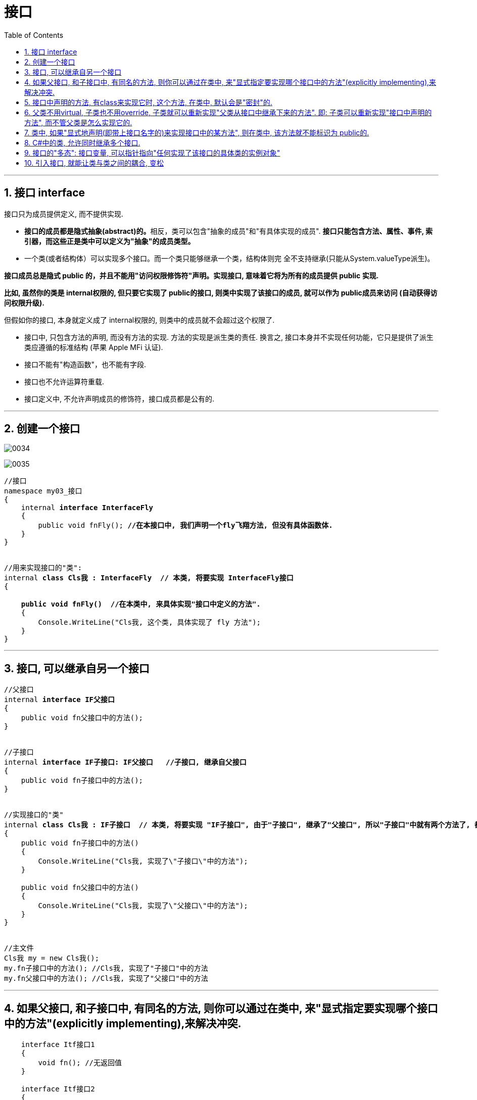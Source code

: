 
= 接口
:sectnums:
:toclevels: 3
:toc: left

---

== 接口 interface

接口只为成员提供定义, 而不提供实现.

- **接口的成员都是隐式抽象(abstract)的。**相反，类可以包含"抽象的成员"和"有具体实现的成员". *接口只能包含方法、属性、事件, 索引器，而这些正是类中可以定义为"抽象"的成员类型。*

- 一个类(或者结构体）可以实现多个接口。而一个类只能够继承一个类，结构体则完
全不支持继承(只能从System.valueType派生)。

*接口成员总是隐式 public 的，并且不能用"访问权限修饰符"声明。实现接口, 意味着它将为所有的成员提供 public 实现.*

*比如, 虽然你的类是 internal权限的, 但只要它实现了 public的接口, 则类中实现了该接口的成员, 就可以作为 public成员来访问 (自动获得访问权限升级).*

但假如你的接口, 本身就定义成了 internal权限的, 则类中的成员就不会超过这个权限了.























- 接口中, 只包含方法的声明, 而没有方法的实现. 方法的实现是派生类的责任. 换言之, 接口本身并不实现任何功能，它只是提供了派生类应遵循的标准结构 (苹果 Apple MFi 认证).
- 接口不能有"构造函数"，也不能有字段.
- 接口也不允许运算符重载.
- 接口定义中, 不允许声明成员的修饰符，接口成员都是公有的.



'''

== 创建一个接口

image:img/0034.png[,]

image:img/0035.png[,]


[,subs=+quotes]
----
//接口
namespace my03_接口
{
    internal *interface InterfaceFly*
    {
        public void fnFly(); *//在本接口中, 我们声明一个fly飞翔方法, 但没有具体函数体.*
    }
}


//用来实现接口的"类":
internal *class Cls我 : InterfaceFly  // 本类, 将要实现 InterfaceFly接口*
{

    *public void fnFly()  //在本类中, 来具体实现"接口中定义的方法".*
    {
        Console.WriteLine("Cls我, 这个类, 具体实现了 fly 方法");
    }
}
----

'''


== 接口, 可以继承自另一个接口

[,subs=+quotes]
----
//父接口
internal *interface IF父接口*
{
    public void fn父接口中的方法();
}


//子接口
internal *interface IF子接口: IF父接口   //子接口, 继承自父接口*
{
    public void fn子接口中的方法();
}


//实现接口的"类"
internal *class Cls我 : IF子接口  // 本类, 将要实现 "IF子接口", 由于"子接口", 继承了"父接口", 所以"子接口"中就有两个方法了, 都要被具体实现*
{
    public void fn子接口中的方法()
    {
        Console.WriteLine("Cls我, 实现了\"子接口\"中的方法");
    }

    public void fn父接口中的方法()
    {
        Console.WriteLine("Cls我, 实现了\"父接口\"中的方法");
    }
}


//主文件
Cls我 my = new Cls我();
my.fn子接口中的方法(); //Cls我, 实现了"子接口"中的方法
my.fn父接口中的方法(); //Cls我, 实现了"父接口"中的方法
----


'''

== 如果父接口, 和子接口中, 有同名的方法, 则你可以通过在类中, 来"显式指定要实现哪个接口中的方法"(explicitly implementing),来解决冲突.

[,subs=+quotes]
----
    interface Itf接口1
    {
        void fn(); //无返回值
    }

    interface Itf接口2
    {
        int fn(); //返回int类型. *← 这个接口里, 有一个和上面接口同名的方法存在, 虽然返回类型不同.*
    }

    *public class Cls : Itf接口1, Itf接口2 //本类, 同时实现两个接口*
    {
        public void fn() {
            Console.WriteLine("Itf接口1中的方法");
        }

        int Itf接口2.fn() {
            *//这里, 函数不能赋予public权限, 因为"显示指定"要实现哪个接口名字的, 这个具体实现函数, 就不能设为 public的.*
            return 123;
        }
    }



    internal class Program
    {
        //主函数
        static void Main(string[] args) {
            Cls ins实例 = new Cls();
            ins实例.fn(); //Itf接口1中的方法  ← 可以直接调用
            //ins.Itf接口2.fn(); //错误! *无法直接调用"显式实现的成员". 要调用它的唯一方法, 是先将"实例对象"转换为对应的"接口".*

            Console.WriteLine(*((Itf接口2)ins实例).fn()*); //123
           *((Itf接口1)ins实例).fn();* //Itf接口1中的方法
        }
    }
----

image:img/0216.png[,]

另一个使用"显式实现接口成员"的原因是: 为了隐藏那些高度定制化的,或对类的正常使用干扰很大的接口成员(即,最大程度降低"胖接口"的影响, 接口中有很多你的class类不需要的方法. 你不想全继承下来)。例如，实现了ISerializable接口的类, 通常会选择隐藏ISerializable成员，除非显式转换成这个接口。


'''

== 接口中声明的方法, 有class来实现它时, 这个方法, 在类中, 默认会是"密封"的.

默认情况下，"隐式实现"的接口成员是"密封"的。为了重写，必须在基类中, 将其标识为virtual或者abstract:

[,subs=+quotes]
----
interface Itf {
    void fn();
}

class Cls父类 : Itf {
    public void fn() {
        //实现接口中的方法
        Console.WriteLine("父类中的fn方法");
    }
}

class Cls子类 : Cls父类 {
    public *override* void fn() { *//报错! 无法重写. 因为父类实现接口中的方法时, 在父类中, 这个方法默认就是"密封"的了.*
        Console.WriteLine("子类中的fn方法");
    }
}
----

那么如何在子类中, 重写父类从接口中继承下来的方法呢? 只要在父类中, 把这个方法标识成 virtual 或 abstract 就行了.

标识成 virtual:
[,subs=+quotes]
----
interface Itf {
    void fn();
}

class Cls父类 : Itf {
    public *virtual*  void fn() { *//将父类中,从接口中继承下来的方法, 标识成 virtual 虚拟的. 这样该方法就能被子类重写了.*
        //实现接口中的方法
        Console.WriteLine("父类中的fn方法");
    }
}

class Cls子类 : Cls父类 {
    public *override* void fn() { *//子类能重写父类的同名方法了*
        Console.WriteLine("子类中的fn方法");
    }
}


internal class Program {
    //主函数
    static void Main(string[] args) {
        Cls子类 ins子类 = new Cls子类();
        ins子类.fn(); //子类中的fn方法

        *((Itf)ins子类).fn();* //子类中的fn方法
        *((Cls父类)ins子类).fn();* //子类中的fn方法 ← override重写后, 再调用就永远是显示子类中的方法了, 哪怕你转了更上级的类型都没用.
    }
}
----

image:img/0217.png[,]

或用 abstract 来标识父类中的该方法, 然后让子类去具体实现它:

[,subs=+quotes]
----
interface Itf {
    void fn();
}

*abstract* class Cls父类 : Itf { *//注意: 本类必须被标识成抽象类, 因为里面的"抽象方法", 只能存在于"抽象类"中.*
     //实现接口中的方法
    *public abstract void fn(); //将父类中,从接口中继承下来的方法, 标识成 abstract 抽象的. 这样该方法就能被子类去具体实现了.*
}

class Cls子类 : Cls父类 {
    public *override* void fn() { *//必须标识成 override后, 子类才能具体实现父类中的抽象同名方法.*
        Console.WriteLine("子类中的fn方法");
    }
}


internal class Program {
    //主函数
    static void Main(string[] args) {
        Cls子类 ins子类 = new Cls子类();
        ins子类.fn(); //子类中的fn方法
    }
}
----

image:img/0218.png[,]


"显式实现"的接口成员, 不能标识为virtual，也不能实现通常意义的"override 重写"，但是它可以被重新实现(reImplemented)。


'''

== 父类不用virtual, 子类也不用override, 子类就可以重新实现"父类从接口中继承下来的方法". 即: 子类可以重新实现"接口中声明的方法", 而不管父类是怎么实现它的.

子类可以重新实现"基类(即父类)实现过的任意一个接口成员"。

*而且, 这种方式, 不会屏蔽掉父类中的方法.* 即, 子类中的方法, 和父类中的方法, 都能被调用到.

[,subs=+quotes]
----
interface Itf {
    void fn();
}

abstract class Cls父类 : Itf {
    *//实现接口中的方法*
    public void fn() {  *// ← 不需要写virtual*
        Console.WriteLine("父类中的fn方法");
    }
}

class Cls子类 : Cls父类 {
    public void fn() {   *//← 不需要写override.  子类能重新实现"父类所实现过的接口中的方法"*
        Console.WriteLine("子类中的fn方法");
    }
}


internal class Program {
    //主函数
    static void Main(string[] args) {
        Cls子类 ins子类 = new Cls子类();
        *ins子类.fn(); //子类中的fn方法*

        *((Itf)ins子类).fn(); //父类中的fn方法*
        *((Cls父类)ins子类).fn(); //父类中的fn方法*
    }
}
----

image:img/0219.png[,]


'''

== 类中, 如果"显式地声明(即带上接口名字的)来实现接口中的某方法", 则在类中, 该方法就不能标识为 public的.

image:img/0220.png[,]





'''

== C#中的类, 允许同时继承多个接口.

C#中的类, 不允许同时继承多个父类, 但允许同时继承多个接口.

[,subs=+quotes]
----
internal *class Cls我 : ClsFather, IF子接口, IF父接口*
{
}
//一个类, 既继承了"父类", 又继承了"接口"时, 接口必须写在后面.
----

image:img/0157.png[,]

'''



== 接口的"多态": 接口变量, 可以指针指向"任何实现了该接口的具体类的实例对象"

[,subs=+quotes]
----
//接口
internal *interface* InterfaceFly {
    public void fnFly();
    public void fn隐身();
}


//实现了该接口的 "Cls我"类
internal *class Cls我 : InterfaceFly  // 本类, 将要实现 InterfaceFly接口*
{

    public void fnFly() { //在本类中, 来具体实现"接口中定义的方法".
        Console.WriteLine("Cls我, 这个类, 具体实现了 fly 方法");
    }

    public void fn隐身() {
        Console.WriteLine("Cls我, 这个类, 具体实现了 \"隐身\"方法");
    }
}


//实现了该接口的 "Cls别人"类
internal **class Cls别人 : InterfaceFly { //本类实现了该接口 **
    public void fnFly() {
        Console.WriteLine("Cls别人, 这个类, 具体实现了 fly 方法");
    }

    public void fn隐身() {
        Console.WriteLine("Cls别人, 这个类, 具体实现了 隐身 方法");
    }
}



//主函数
internal class Program {
    static void Main(string[] args) {
        *InterfaceFly v接口变量;  //这里,我们定义了一个接口变量, 让它可以指向"任何实现了该接口的具体类的实例对象".  即, 这个接口变量的指针, 指向那个类的实例, 就能调用该类实例中的方法.*

        *v接口变量 = new Cls我();  // 让接口变量,指向 "Cls我"类的实例.*
        v接口变量.fnFly(); //Cls我, 这个类, 具体实现了 fly 方法

        *v接口变量 = new Cls别人(); // 让接口变量,指向 "Cls别人"类的实例.*
        v接口变量.fn隐身(); //Cls别人, 这个类, 具体实现了 隐身 方法
    }
}
----

上面, v接口变量, 由于指向了不同的类的实例, 就能"变身"为不同角色, 执行不同功能. 这就是"多态" (多种形态).

image:img/0036.png[,]

'''

== 引入接口, 就能让类与类之间的耦合, 变松


[,subs=+quotes]
----
namespace ConsoleApp4 {

    //接口
    *interface Itf手机 {*
        void fn拨号();
        void fn上网();
        void fn装app();
    }


    //下面的类, 来实现上面的接口
    *class Cls苹果手机 : Itf手机 {*
        public void fn拨号() {
            Console.WriteLine("苹果手机, 拨号...");
        }

        public void fn上网() {
            Console.WriteLine("苹果手机, 上网...");
        }

        public void fn装app() {
            Console.WriteLine("苹果手机, 装app...");
        }
    }


    //谷歌手机, 也实现上面的接口
    class Cls谷歌手机 : Itf手机 {
        public void fn拨号() {
            Console.WriteLine("谷歌手机, 拨号...");
        }

        public void fn上网() {
            Console.WriteLine("谷歌手机, 上网...");
        }

        public void fn装app() {
            Console.WriteLine("谷歌手机, 装app...");
        }
    }



    //用户类
    class Cls消费者 {
        *private Itf手机 ins手机;  //有一部接口类型的手机*

        //构造函数
        *public Cls消费者(Itf手机 ins手机) {*
            this.ins手机 = ins手机;
        }

        public void fn用户使用手机() {
            this.ins手机.fn拨号();
            this.ins手机.fn上网();
            this.ins手机.fn装app();
        }
    }




    //主函数
    internal class Program {
        static void Main(string[] args) {

            *Cls消费者 ins消费者 = new Cls消费者(new Cls苹果手机()); //给用户实例, 传入一步实现了接口的苹果手机.*
            ins消费者.fn用户使用手机();

            //输出:
            // 苹果手机, 拨号...
            // 苹果手机, 上网...
            // 苹果手机, 装app...



            *Cls消费者 ins消费者2 = new Cls消费者(new Cls谷歌手机()); //给用户实例, 传入一步实现了接口的谷歌手机.*
            ins消费者2.fn用户使用手机();
            //输出:
            // 谷歌手机, 拨号...
            // 谷歌手机, 上网...
            // 谷歌手机, 装app...
        }
    }
}
----

*接口, 就是为了 class 与 class 之间"解耦合"的目的而生. +
但注意:当类实现一个接口的时候，class 与 interface 之间的关系也是“紧耦合”.*

'''

